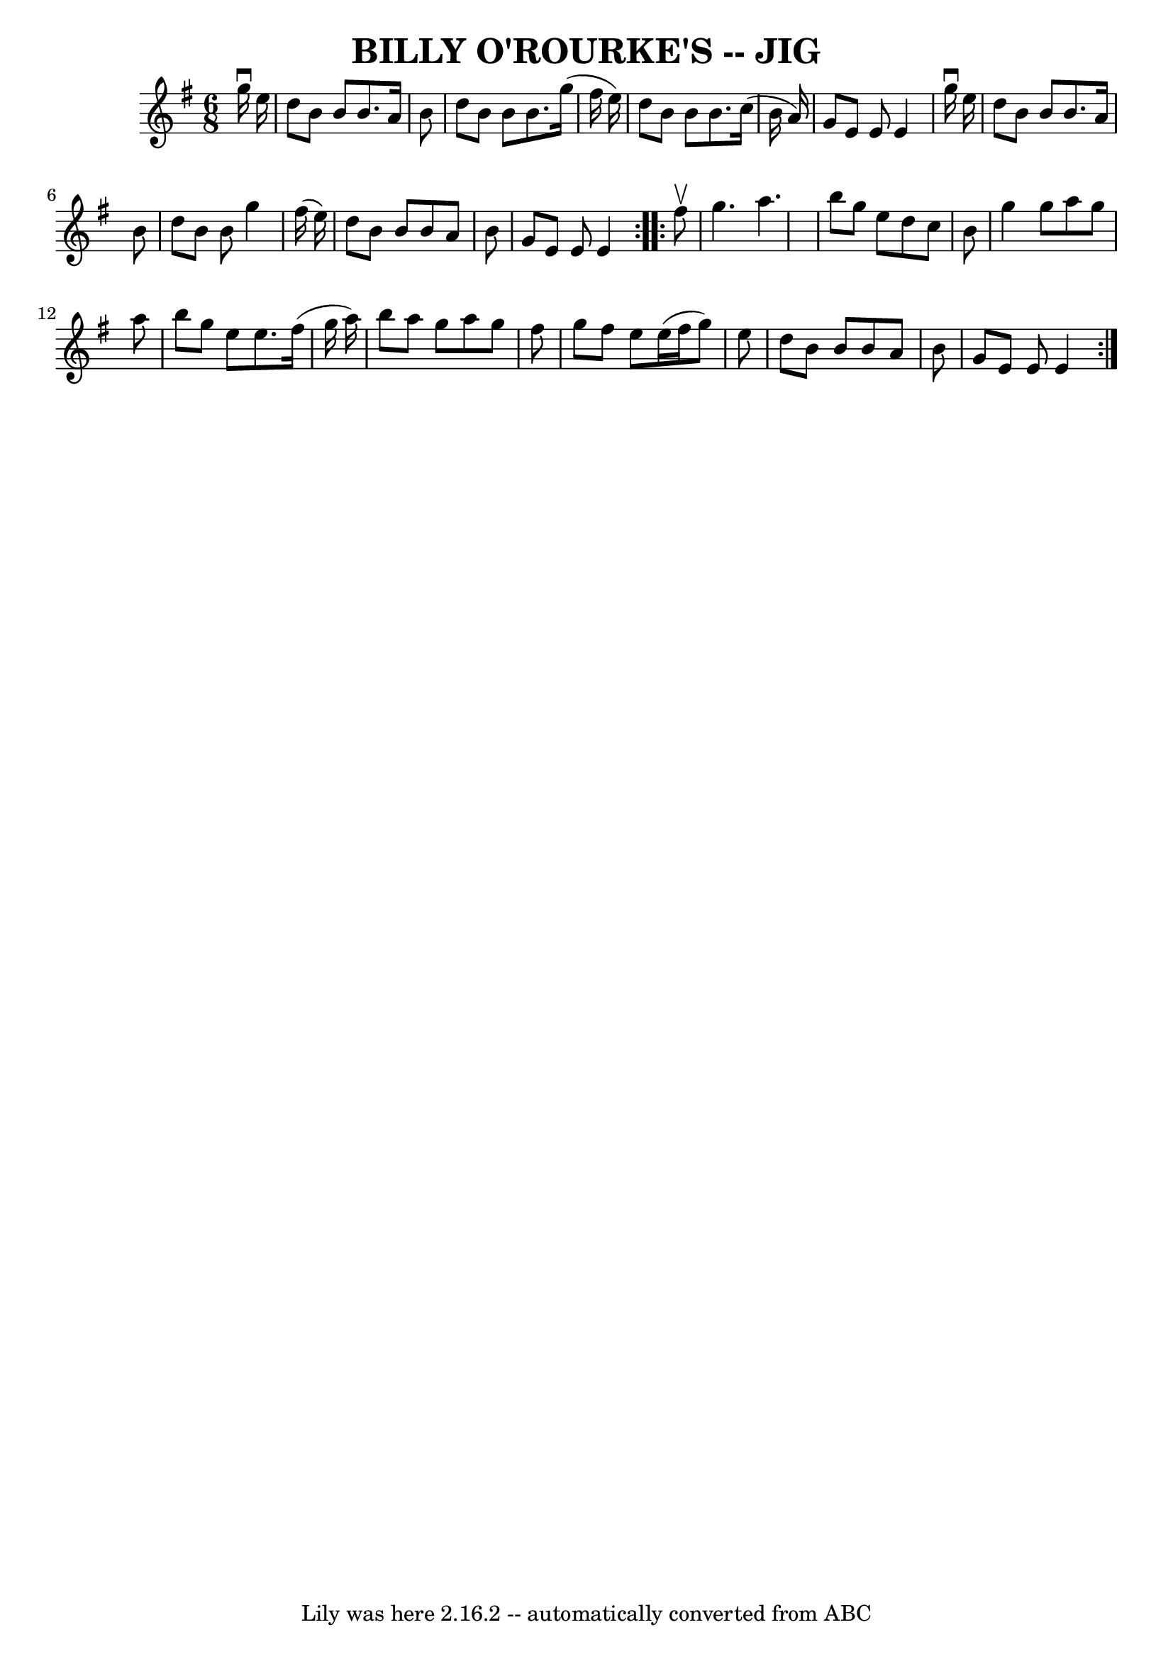 \version "2.7.40"
\header {
	book = "Ryan's Mammoth Collection of Fiddle Tunes"
	crossRefNumber = "1"
	footnotes = ""
	tagline = "Lily was here 2.16.2 -- automatically converted from ABC"
	title = "BILLY O'ROURKE'S -- JIG"
}
voicedefault =  {
\set Score.defaultBarType = "empty"

\repeat volta 2 {
\time 6/8 \key e \minor   g''16 ^\downbow   e''16        \bar "|"   d''8    b'8 
   b'8    b'8.    a'16    b'8    \bar "|"   d''8    b'8    b'8    b'8.    g''16 
(   fis''16    e''16  -)   \bar "|"   d''8    b'8    b'8    b'8.    c''16 (   
b'16    a'16  -)   \bar "|"   g'8    e'8    e'8    e'4    g''16 ^\downbow   
e''16    \bar "|"     \bar "|"   d''8    b'8    b'8    b'8.    a'16    b'8    
\bar "|"   d''8    b'8    b'8    g''4    fis''16 (   e''16  -)   \bar "|"   
d''8    b'8    b'8    b'8    a'8    b'8    \bar "|"   g'8    e'8    e'8    e'4  
  }     \repeat volta 2 {   fis''8 ^\upbow       \bar "|"   g''4.    a''4.    
\bar "|"   b''8    g''8    e''8    d''8    c''8    b'8    \bar "|"   g''4    
g''8    a''8    g''8    a''8    \bar "|"   b''8    g''8    e''8    e''8.    
fis''16 (   g''16    a''16  -)   \bar "|"     \bar "|"   b''8    a''8    g''8   
 a''8    g''8    fis''8    \bar "|"   g''8    fis''8    e''8    e''16 (   
fis''16    g''8  -)   e''8    \bar "|"   d''8    b'8    b'8    b'8    a'8    
b'8    \bar "|"   g'8    e'8    e'8    e'4    }   
}

\score{
    <<

	\context Staff="default"
	{
	    \voicedefault 
	}

    >>
	\layout {
	}
	\midi {}
}
